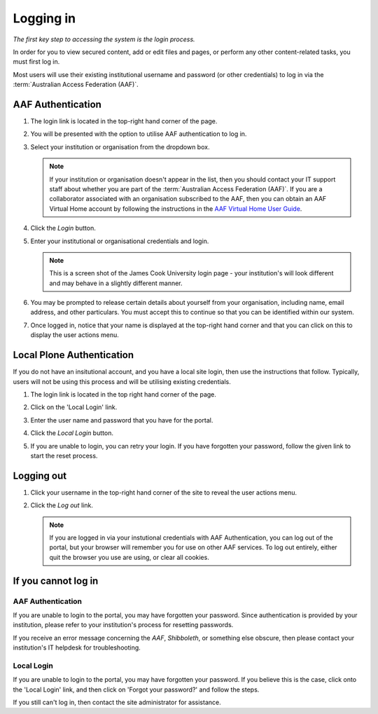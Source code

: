 Logging in
==========

*The first key step to accessing the system is the login process.*

In order for you to view secured content, add or edit files and pages,
or perform any other content-related tasks, you must first log in.

Most users will use their existing institutional username and password (or
other credentials) to log in via the :term:`Australian Access Federation
(AAF)`.

AAF Authentication
------------------

#. The login link is located in the top-right hand corner of the page.

   .. image:: /images/login_link.png
      :alt: Portal Login Link
      :align: center
      :scale: 75%

    

#. You will be presented with the option to utilise AAF authentication to
   log in. 

   .. image:: /images/login_shib.png
      :alt: Portal Login Link
      :align: center
      :scale: 50%

    

#. Select your institution or organisation from the dropdown box.

   .. note::

      If your institution or organisation doesn't appear in the list,
      then you should contact your IT support staff about whether you
      are part of the :term:`Australian Access Federation (AAF)`. If you 
      are a collaborator associated with an organisation subscribed to the
      AAF, then you can obtain an AAF Virtual Home account by following
      the instructions in the `AAF Virtual Home User Guide
      <https://vho.aaf.edu.au/guides/user-guide.pdf>`_.

#. Click the *Login* button.

#. Enter your institutional or organisational credentials and login.

   .. image:: /images/idp_jcu.png
      :alt: JCU Identity Provider 
      :align: center
      :scale: 50%

   .. note::

      This is a screen shot of the James Cook University login page - your
      institution's will look different and may behave in a slightly different
      manner.

#. You may be prompted to release certain details about yourself from your
   organisation, including name, email address, and other particulars.
   You must accept this to continue so that you can be identified within
   our system.

#. Once logged in, notice that your name is displayed at the top-right
   hand corner and that you can click on this to display the user
   actions menu.

   .. image:: /images/user-tools-menu.png
      :alt: User actions menu
      :align: center
      :scale: 75%



Local Plone Authentication
---------------------------

If you do not have an insitutional account, and you have a local site login,
then use the instructions that follow.  Typically, users will not be using 
this process and will be utilising existing credentials.

#. The login link is located in the top right hand corner of the page.

   .. image:: /images/login_link.png
      :alt: Portal Login Link
      :align: center
      :scale: 75%

   

#. Click on the 'Local Login' link.

#. Enter the user name and password that you have for the portal. 

   .. image:: /images/login.png
      :alt: Portal Login
      :align: center
      :scale: 50%



#. Click the *Local Login* button.

#. If you are unable to login, you can retry your login. 
   If you have forgotten your password, follow the given link
   to start the reset process.


Logging out
-----------

#. Click your username in the top-right hand corner of the site to reveal
   the user actions menu.

#. Click the *Log out* link.

   .. note::

      If you are logged in via your instutional credentials with AAF 
      Authentication, you can log out of the portal, but your browser will
      remember you for use on other AAF services.  To log out entirely,
      either quit the browser you use are using, or clear all cookies.


If you cannot log in
--------------------


AAF Authentication
~~~~~~~~~~~~~~~~~~

If you are unable to login to the portal, you may have forgotten your password.
Since authentication is provided by your institution, please refer to your
institution's process for resetting passwords. 

If you receive an error message concerning the *AAF*, *Shibboleth*, or
something else obscure, then please contact your institution's IT helpdesk
for troubleshooting.


Local Login
~~~~~~~~~~~

If you are unable to login to the portal, you may have forgotten your password.
If you believe this is the case, click onto the 'Local Login' link, and
then click on 'Forgot your password?' and follow the steps.

If you still can't log in, then contact the site administrator for assistance.

